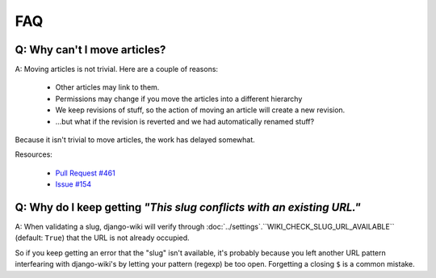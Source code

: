 FAQ
===

Q: Why can't I move articles?
-----------------------------

A: Moving articles is not trivial. Here are a couple of reasons:

 * Other articles may link to them.
 * Permissions may change if you move the articles into a different hierarchy
 * We keep revisions of stuff, so the action of moving an article will create a new revision.
 * ...but what if the revision is reverted and we had automatically renamed stuff?

Because it isn't trivial to move articles, the work has delayed somewhat.

Resources:

 * `Pull Request #461 <https://github.com/django-wiki/django-wiki/pull/461>`__
 * `Issue #154 <https://github.com/django-wiki/django-wiki/issues/154>`__


Q: Why do I keep getting *"This slug conflicts with an existing URL."*
----------------------------------------------------------------------

A: When validating a slug, django-wiki will verify through
:doc:`../settings`.``WIKI_CHECK_SLUG_URL_AVAILABLE`` (default: ``True``) that the URL is not
already occupied.

So if you keep getting an error that the "slug" isn't available, it's
probably because you left another URL pattern interfearing with django-wiki's
by letting your pattern (regexp) be too open. Forgetting a closing
``$`` is a common mistake.
